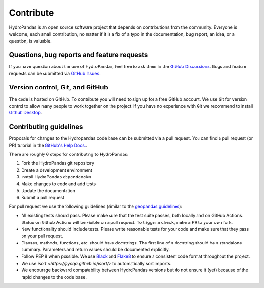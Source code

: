 ==========
Contribute
==========

HydroPandas is an open source software project that depends on contributions
from the community. Everyone is welcome, each small contribution, no matter if
it is a fix of a typo in the documentation, bug report, an idea, or a question,
is valuable.

Questions, bug reports and feature requests
-------------------------------------------

If you have question about the use of HydroPandas, feel free to ask them in the
`GitHub Discussions <https://github.com/ArtesiaWater/hydropandas/discussions>`_.
Bugs and feature requests can be submitted via
`GitHub Issues <https://github.com/ArtesiaWater/hydropandas/issues>`_.

Version control, Git, and GitHub
--------------------------------

The code is hosted on GitHub. To contribute you will need to sign up for a free
GitHub account. We use Git for version control to allow many people to work
together on the project. If you have no experience with Git we recommend to
install `Github Desktop <https://desktop.github.com/>`_.

Contributing guidelines
-----------------------

Proposals for changes to the Hydropandas code base can be submitted via a pull
request. You can find a pull request (or PR) tutorial in the 
`GitHub's Help Docs. <https://help.github.com/articles/using-pull-requests/>`_.

There are roughly 6 steps for contributing to HydroPandas:

1. Fork the HydroPandas git repository
2. Create a development environment
3. Install HydroPandas dependencies
4. Make changes to code and add tests
5. Update the documentation
6. Submit a pull request

For pull request we use the following guidelines (similar to the 
`geopandas guidelines <https://geopandas.org/en/stable/community/contributing.html>`_):

- All existing tests should pass. Please make sure that the test suite passes,
  both locally and on GitHub Actions. Status on Github Actions will be visible
  on a pull request. To trigger a check, make a PR to your own fork.
- New functionality should include tests. Please write reasonable tests for your
  code and make sure that they pass on your pull request.
- Classes, methods, functions, etc. should have docstrings. The first line of a
  docstring should be a standalone summary. Parameters and return values should
  be documented explicitly.
- Follow PEP 8 when possible. We use 
  `Black <https://black.readthedocs.io/en/stable/>`_ and 
  `Flake8 <http://flake8.pycqa.org/en/latest/>`_ to ensure a consistent code
  format throughout the project.
- We use `isort <https://pycqa.github.io/isort/>` to automatically sort imports.
- We encourage backward compatability between HydroPandas versions but do not
  ensure it (yet) because of the rapid changes to the code base.